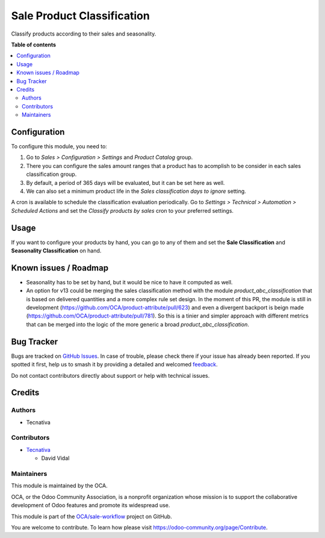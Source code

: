 ===========================
Sale Product Classification
===========================

.. 
   !!!!!!!!!!!!!!!!!!!!!!!!!!!!!!!!!!!!!!!!!!!!!!!!!!!!
   !! This file is generated by oca-gen-addon-readme !!
   !! changes will be overwritten.                   !!
   !!!!!!!!!!!!!!!!!!!!!!!!!!!!!!!!!!!!!!!!!!!!!!!!!!!!
   !! source digest: sha256:912c731213f5d6a8104f8c4ef6b5f6a1efe8ce7f2f191822cd329913b8213608
   !!!!!!!!!!!!!!!!!!!!!!!!!!!!!!!!!!!!!!!!!!!!!!!!!!!!

.. |badge1| image:: https://img.shields.io/badge/maturity-Beta-yellow.png
    :target: https://odoo-community.org/page/development-status
    :alt: Beta
.. |badge2| image:: https://img.shields.io/badge/licence-AGPL--3-blue.png
    :target: http://www.gnu.org/licenses/agpl-3.0-standalone.html
    :alt: License: AGPL-3
.. |badge3| image:: https://img.shields.io/badge/github-OCA%2Fsale--workflow-lightgray.png?logo=github
    :target: https://github.com/OCA/sale-workflow/tree/12.0/sale_product_classification
    :alt: OCA/sale-workflow
.. |badge4| image:: https://img.shields.io/badge/weblate-Translate%20me-F47D42.png
    :target: https://translation.odoo-community.org/projects/sale-workflow-12-0/sale-workflow-12-0-sale_product_classification
    :alt: Translate me on Weblate
.. |badge5| image:: https://img.shields.io/badge/runboat-Try%20me-875A7B.png
    :target: https://runboat.odoo-community.org/builds?repo=OCA/sale-workflow&target_branch=12.0
    :alt: Try me on Runboat

|badge1| |badge2| |badge3| |badge4| |badge5|

Classify products according to their sales and seasonality.

**Table of contents**

.. contents::
   :local:

Configuration
=============

To configure this module, you need to:

#. Go to *Sales > Configuration > Settings* and *Product Catalog* group.
#. There you can configure the sales amount ranges that a product has to acomplish to
   be consider in each sales classification group.
#. By default, a period of 365 days will be evaluated, but it can be set here as
   well.
#. We can also set a minimum product life in the *Sales classification days to ignore*
   setting.

A cron is available to schedule the classification evaluation periodically. Go to
*Settings > Technical > Automation > Scheduled Actions* and set the *Classify products
by sales* cron to your preferred settings.

Usage
=====

If you want to configure your products by hand, you can go to any of them and set
the **Sale Classification** and **Seasonality Classification** on hand.

Known issues / Roadmap
======================

* Seasonality has to be set by hand, but it would be nice to have it computed as well.
* An option for v13 could be merging the sales classification method with the module
  `product_abc_classification` that is based on delivered quantities and a more complex
  rule set design. In the moment of this PR, the module is still in development
  (https://github.com/OCA/product-attribute/pull/623) and even a divergent backport
  is beign made (https://github.com/OCA/product-attribute/pull/781).
  So this is a tinier and simpler approach with different metrics that can be merged
  into the logic of the more generic a broad `product_abc_classification`.

Bug Tracker
===========

Bugs are tracked on `GitHub Issues <https://github.com/OCA/sale-workflow/issues>`_.
In case of trouble, please check there if your issue has already been reported.
If you spotted it first, help us to smash it by providing a detailed and welcomed
`feedback <https://github.com/OCA/sale-workflow/issues/new?body=module:%20sale_product_classification%0Aversion:%2012.0%0A%0A**Steps%20to%20reproduce**%0A-%20...%0A%0A**Current%20behavior**%0A%0A**Expected%20behavior**>`_.

Do not contact contributors directly about support or help with technical issues.

Credits
=======

Authors
~~~~~~~

* Tecnativa

Contributors
~~~~~~~~~~~~

* `Tecnativa <https://www.tecnativa.com>`_

  * David Vidal

Maintainers
~~~~~~~~~~~

This module is maintained by the OCA.

.. image:: https://odoo-community.org/logo.png
   :alt: Odoo Community Association
   :target: https://odoo-community.org

OCA, or the Odoo Community Association, is a nonprofit organization whose
mission is to support the collaborative development of Odoo features and
promote its widespread use.

This module is part of the `OCA/sale-workflow <https://github.com/OCA/sale-workflow/tree/12.0/sale_product_classification>`_ project on GitHub.

You are welcome to contribute. To learn how please visit https://odoo-community.org/page/Contribute.
